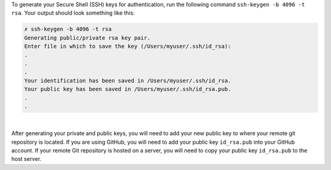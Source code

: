 
To generate your Secure Shell (SSH) keys for authentication, run the following command ``ssh-keygen -b 4096 -t rsa``.  Your output should look something like this:

.. code-block:: sh

    ✗ ssh-keygen -b 4096 -t rsa
    Generating public/private rsa key pair.
    Enter file in which to save the key (/Users/myuser/.ssh/id_rsa):
    .
    .
    .
    Your identification has been saved in /Users/myuser/.ssh/id_rsa.
    Your public key has been saved in /Users/myuser/.ssh/id_rsa.pub.
    .
    .

|

After generating your private and public keys, you will need to add your new public key to where your remote git repository is located.  If you are using GitHub, you will need to add your public key ``id_rsa.pub`` into your GitHub account.  If your remote Git repository is hosted on a server, you will need to copy your public key ``id_rsa.pub`` to the host server.

